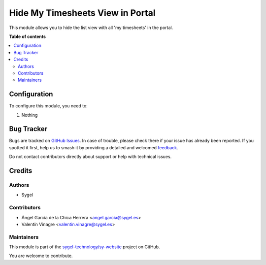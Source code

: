 =================================
Hide My Timesheets View in Portal
=================================

.. 
   !!!!!!!!!!!!!!!!!!!!!!!!!!!!!!!!!!!!!!!!!!!!!!!!!!!!
   !! This file is generated by oca-gen-addon-readme !!
   !! changes will be overwritten.                   !!
   !!!!!!!!!!!!!!!!!!!!!!!!!!!!!!!!!!!!!!!!!!!!!!!!!!!!
   !! source digest: sha256:48636e303a8e1fa6469cfd0cf6c206d8be0d2493ee0b60df1fa60674bb844658
   !!!!!!!!!!!!!!!!!!!!!!!!!!!!!!!!!!!!!!!!!!!!!!!!!!!!

.. |badge1| image:: https://img.shields.io/badge/maturity-Beta-yellow.png
    :target: https://odoo-community.org/page/development-status
    :alt: Beta
.. |badge2| image:: https://img.shields.io/badge/licence-AGPL--3-blue.png
    :target: http://www.gnu.org/licenses/agpl-3.0-standalone.html
    :alt: License: AGPL-3
.. |badge3| image:: https://img.shields.io/badge/github-sygel--technology%2Fsy--website-lightgray.png?logo=github
    :target: https://github.com/sygel-technology/sy-website/tree/15.0/website_hide_portal_my_timesheets
    :alt: sygel-technology/sy-website

|badge1| |badge2| |badge3|

This module allows you to hide the list view with all 'my timesheets' in the portal.

**Table of contents**

.. contents::
   :local:

Configuration
=============

To configure this module, you need to:

#. Nothing

Bug Tracker
===========

Bugs are tracked on `GitHub Issues <https://github.com/sygel-technology/sy-website/issues>`_.
In case of trouble, please check there if your issue has already been reported.
If you spotted it first, help us to smash it by providing a detailed and welcomed
`feedback <https://github.com/sygel-technology/sy-website/issues/new?body=module:%20website_hide_portal_my_timesheets%0Aversion:%2015.0%0A%0A**Steps%20to%20reproduce**%0A-%20...%0A%0A**Current%20behavior**%0A%0A**Expected%20behavior**>`_.

Do not contact contributors directly about support or help with technical issues.

Credits
=======

Authors
~~~~~~~

* Sygel

Contributors
~~~~~~~~~~~~

* Ángel García de la Chica Herrera <angel.garcia@sygel.es>
* Valentín Vinagre <valentin.vinagre@sygel.es>

Maintainers
~~~~~~~~~~~

This module is part of the `sygel-technology/sy-website <https://github.com/sygel-technology/sy-website/tree/15.0/website_hide_portal_my_timesheets>`_ project on GitHub.

You are welcome to contribute.
